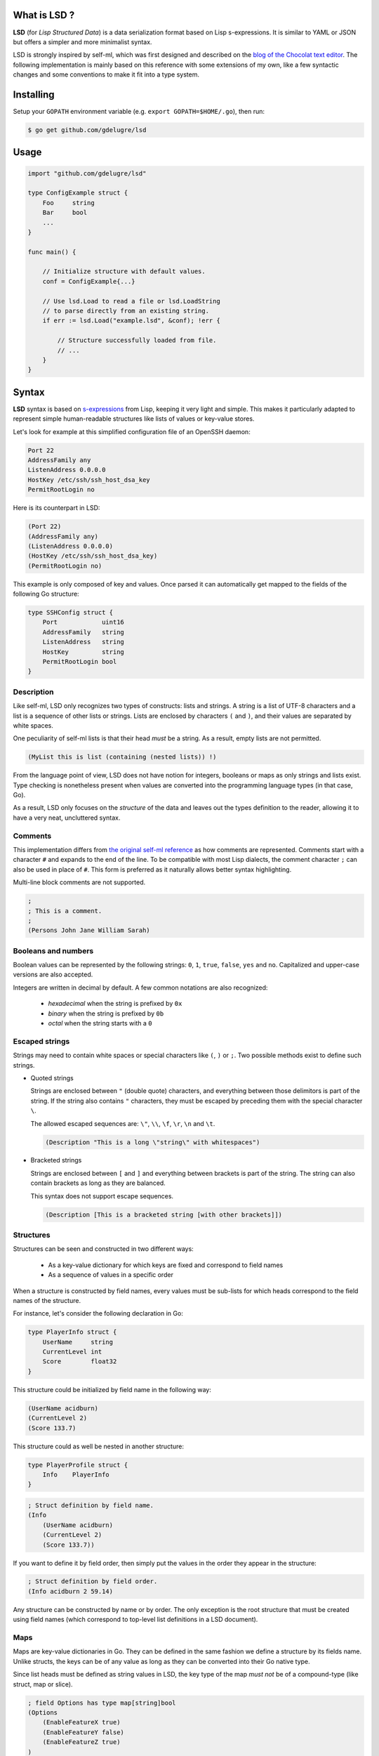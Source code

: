 What is LSD ?
-----------------

**LSD** (for *Lisp Structured Data*) is a data serialization format based on
Lisp s-expressions. It is similar to YAML or JSON but offers a simpler and more
minimalist syntax.

LSD is strongly inspired by self-ml, which was first designed and described on
the `blog of the Chocolat text editor <http://chocolatapp.com/blog/self-ml>`_.
The following implementation is mainly based on this reference with some
extensions of my own, like a few syntactic changes and some conventions to make
it fit into a type system.


Installing
----------

Setup your ``GOPATH`` environment variable (e.g. ``export GOPATH=$HOME/.go``), then run:

.. code-block:: bash

    $ go get github.com/gdelugre/lsd


Usage
-----

.. code-block:: go

    import "github.com/gdelugre/lsd"

    type ConfigExample struct {
        Foo     string 
        Bar     bool
        ... 
    }

    func main() {

        // Initialize structure with default values.
        conf = ConfigExample{...}

        // Use lsd.Load to read a file or lsd.LoadString
        // to parse directly from an existing string.
        if err := lsd.Load("example.lsd", &conf); !err {

            // Structure successfully loaded from file.
            // ...
        } 
    }
    

Syntax
------

**LSD** syntax is based on `s-expressions
<https://en.wikipedia.org/wiki/S-expression>`_ from Lisp, keeping it very light
and simple. This makes it particularly adapted to represent simple
human-readable structures like lists of values or key-value stores.

Let's look for example at this simplified configuration file of an OpenSSH daemon:

.. code-block:: bash

    Port 22
    AddressFamily any
    ListenAddress 0.0.0.0
    HostKey /etc/ssh/ssh_host_dsa_key
    PermitRootLogin no


Here is its counterpart in LSD:

.. code-block:: scheme

    (Port 22)
    (AddressFamily any)
    (ListenAddress 0.0.0.0)
    (HostKey /etc/ssh/ssh_host_dsa_key)
    (PermitRootLogin no)

This example is only composed of key and values. Once parsed it can automatically get mapped to the fields of the following Go structure:

.. code-block:: go

    type SSHConfig struct {
        Port            uint16
        AddressFamily   string
        ListenAddress   string
        HostKey         string
        PermitRootLogin bool
    }

Description
^^^^^^^^^^^

Like self-ml, LSD only recognizes two types of constructs: lists and strings. A
string is a list of UTF-8 characters and a list is a sequence of other lists or
strings. Lists are enclosed by characters ``(`` and ``)``, and their values are
separated by white spaces.

One peculiarity of self-ml lists is that their head *must* be a string. As a
result, empty lists are not permitted.

.. code-block:: scheme

    (MyList this is list (containing (nested lists)) !)

From the language point of view, LSD does not have notion for integers,
booleans or maps as only strings and lists exist. Type checking is nonetheless
present when values are converted into the programming language types (in that
case, Go).

As a result, LSD only focuses on the *structure* of the data and leaves out
the types definition to the reader, allowing it to have a very neat,
uncluttered syntax.

Comments
^^^^^^^^

This implementation differs from `the original self-ml
reference <http://chocolatapp.com/blog/self-ml>`_ as how comments are
represented.  Comments start with a character ``#`` and expands to the end of
the line. To be compatible with most Lisp dialects, the comment character ``;``
can also be used in place of ``#``. This form is preferred as it naturally
allows better syntax highlighting.

Multi-line block comments are not supported.

.. code-block:: scheme

    ;
    ; This is a comment.
    ; 
    (Persons John Jane William Sarah)

Booleans and numbers
^^^^^^^^^^^^^^^^^^^^

Boolean values can be represented by the following strings: ``0``, ``1``, ``true``, ``false``, ``yes`` and ``no``. Capitalized and upper-case
versions are also accepted.

Integers are written in decimal by default. A few common notations are also recognized:

  * *hexadecimal* when the string is prefixed by ``0x``
  * *binary* when the string is prefixed by ``0b``
  * *octal* when the string starts with a ``0``

Escaped strings
^^^^^^^^^^^^^^^

Strings may need to contain white spaces or special characters like ``(``,
``)`` or ``;``. Two possible methods exist to define such strings.

* Quoted strings

  Strings are enclosed between ``"`` (double quote) characters, and everything
  between those delimitors is part of the string. If the string also contains
  ``"`` characters, they must be escaped by preceding them with the special
  character ``\``.

  The allowed escaped sequences are: ``\"``, ``\\``, ``\f``, ``\r``, ``\n`` and ``\t``.

  .. code-block:: scheme

    (Description "This is a long \"string\" with whitespaces")

* Bracketed strings

  Strings are enclosed between ``[`` and ``]`` and everything between brackets
  is part of the string. The string can also contain brackets as long as they
  are balanced.

  This syntax does not support escape sequences.

  .. code-block:: scheme

    (Description [This is a bracketed string [with other brackets]])

Structures
^^^^^^^^^^

Structures can be seen and constructed in two different ways:

  * As a key-value dictionary for which keys are fixed and correspond to field names
  * As a sequence of values in a specific order

When a structure is constructed by field names, every values must be sub-lists
for which heads correspond to the field names of the structure.

For instance, let's consider the following declaration in Go:

.. code-block:: go

    type PlayerInfo struct {
        UserName     string
        CurrentLevel int
        Score        float32
    }

This structure could be initialized by field name in the following way:

.. code-block:: scheme

    (UserName acidburn)
    (CurrentLevel 2)
    (Score 133.7)

This structure could as well be nested in another structure:

.. code-block:: go

    type PlayerProfile struct {
        Info    PlayerInfo
    }

.. code-block:: scheme

    ; Struct definition by field name.
    (Info
        (UserName acidburn)
        (CurrentLevel 2)
        (Score 133.7))
    
If you want to define it by field order, then simply put the values in the order they appear in the structure:

.. code-block:: scheme

    ; Struct definition by field order.
    (Info acidburn 2 59.14)

Any structure can be constructed by name or by order. The only exception is the
root structure that must be created using field names (which correspond to
top-level list definitions in a LSD document).

Maps
^^^^

Maps are key-value dictionaries in Go. They can be defined in the same fashion
we define a structure by its fields name. Unlike structs, the keys can be of
any value as long as they can be converted into their Go native type.

Since list heads must be defined as string values in LSD, the key type of
the map *must not* be of a compound-type (like struct, map or slice).

.. code-block:: scheme

    ; field Options has type map[string]bool
    (Options
        (EnableFeatureX true)
        (EnableFeatureY false)
        (EnableFeatureZ true)
    )

Slices and arrays
^^^^^^^^^^^^^^^^^

Slices are variable-length arrays and are naturally represented by lists:

.. code-block:: scheme

    ; KnownHackers []string
    (KnownHackers acidburn zerocool crashoverride)

Arrays follow the same convention with the additional constraint that the
number of values must not overflow the length of the array.

Since LSD only allows to define strings for list heads, one problem may
arise you try to create a list of a compound type. If you define a slice of
slices, you can define an empty string for the sub-list head. The recommended
notation is ``[]``, which is self-talkative for a list:

.. code-block:: scheme

    ; Measures [3][3]float32
    (Measures
        ([] 1.02 4.29 0.12)
        ([] 0.00 1.20 4.40)
        ([] 3.43 1.11 4.85)
    )

Another possibility is to use a **bullet point** to mark the beginning of the
list.  The allowed bullets are: ``-``,  ``*``, ``•`` (U+2022), ``‣`` (U+2023),
``⁃`` (U+2043) and ``◦`` (U+25E6).

Consider the following declaration in Go:

.. code-block:: go

    type User struct {
        UserName string
        Age      uint
        Email    string
        Admin    bool
    }

    type RegisteredUsers struct {
        Users []User
    }

Here is the definition is LSD:

.. code-block:: scheme

    (Users
        (‣ (UserName root) (Admin true))
        (‣ (UserName Emma) (Age 27) (Email emma@example.com) (Admin false)) 
        (‣ (UserName Josh) (Age 32) (Email josh@example.com) (Admin false)) 
    )

Example of a LSD file
---------------------

.. code-block:: scheme

    ;
    ; Simple init script in LSD.
    ;

    ; Generic description.
    (Name exampledaemon)
    (Description "Does plenty of stuff")

    ; Runtime information.
    (Type standalone)
    (PidFile /var/run/daemon.pid)
    (Security
        (Chroot /var/run/daemon/ 0755)
        (User nobody) (Group nobody)
        (Capabilities
            Net
            Log)
    )

    ; Start/Stop configuration.
    (Environment /etc/conf.d/daemon)
    (Handlers
        (start "/usr/bin/daemon --quiet")
        (stop "/usr/bin/kill -TERM $DAEMONPID")
        (reload "/usr/bin/kill -HUP $DAEMONPID")
    )
    (StopTimeout 10.000)


    ; Service dependencies.
    (Depends
        network
        syslog
        localfs)

Notes
-----

This specification has primarily been thought for my own needs as I was
looking for an elegant and minimalist configuration file format. This can be
used to deserialize any kind of data though. I'd be very pleased if you have
remarks or suggestions.

Feel free to reach me at ``<guillaume AT security-labs DOT org>``.

